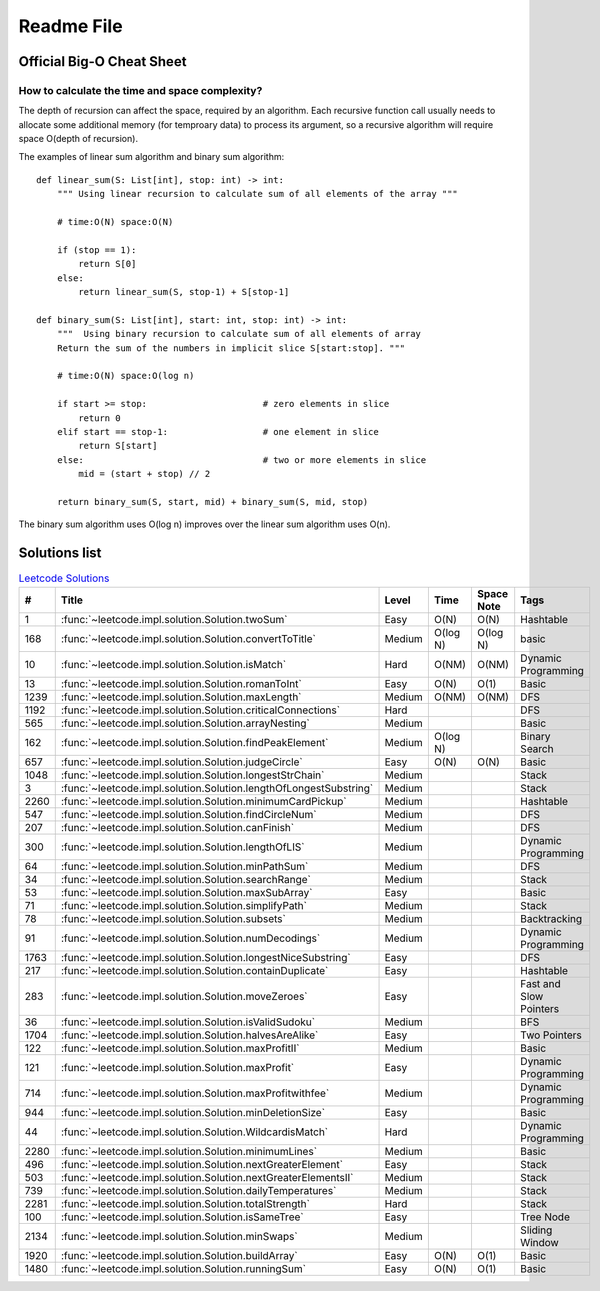 Readme File
===========

Official Big-O Cheat Sheet
------------------------------

.. image:: images/bigo_cheat.png
    :width: 1000

How to calculate the time and space complexity?
^^^^^^^^^^^^^^^^^^^^^^^^^^^^^^^^^^^^^^^^^^^^^^^^^^^^^^^^^^^^

The depth of recursion can affect the space, required by an algorithm. Each recursive function call usually needs to allocate some additional memory (for temproary data) to process its argument, so a recursive algorithm will require space O(depth of recursion).

The examples of linear sum algorithm and binary sum algorithm::

    def linear_sum(S: List[int], stop: int) -> int:
        """ Using linear recursion to calculate sum of all elements of the array """

        # time:O(N) space:O(N)

        if (stop == 1):
            return S[0]
        else:
            return linear_sum(S, stop-1) + S[stop-1]

    def binary_sum(S: List[int], start: int, stop: int) -> int:
        """  Using binary recursion to calculate sum of all elements of array
        Return the sum of the numbers in implicit slice S[start:stop]. """

        # time:O(N) space:O(log n)

        if start >= stop:                      # zero elements in slice
            return 0
        elif start == stop-1:                  # one element in slice
            return S[start]
        else:                                  # two or more elements in slice
            mid = (start + stop) // 2

        return binary_sum(S, start, mid) + binary_sum(S, mid, stop)

The binary sum algorithm uses O(log n) improves over the linear sum algorithm uses O(n).

Solutions list 
---------------------

.. csv-table:: `Leetcode Solutions <https://leetcode.com/qazqazqaz850/>`_
    :header-rows: 1
    :stub-columns: 0

    #, Title, Level, Time, Space Note, Tags
    1, :func:`~leetcode.impl.solution.Solution.twoSum`, Easy, O(N), O(N), Hashtable
    168, :func:`~leetcode.impl.solution.Solution.convertToTitle`, Medium, O(log N), O(log N), basic
    10, :func:`~leetcode.impl.solution.Solution.isMatch`, Hard, O(NM), O(NM), Dynamic Programming
    13, :func:`~leetcode.impl.solution.Solution.romanToInt`, Easy, O(N), O(1), Basic
    1239, :func:`~leetcode.impl.solution.Solution.maxLength`, Medium, O(NM), O(NM), DFS
    1192, :func:`~leetcode.impl.solution.Solution.criticalConnections`, Hard, , , DFS
    565, :func:`~leetcode.impl.solution.Solution.arrayNesting`, Medium, , , Basic
    162, :func:`~leetcode.impl.solution.Solution.findPeakElement`, Medium, O(log N) , , Binary Search
    657, :func:`~leetcode.impl.solution.Solution.judgeCircle`, Easy, O(N) , O(N), Basic
    1048, :func:`~leetcode.impl.solution.Solution.longestStrChain`, Medium, , , Stack
    3, :func:`~leetcode.impl.solution.Solution.lengthOfLongestSubstring`, Medium, , , Stack
    2260, :func:`~leetcode.impl.solution.Solution.minimumCardPickup`, Medium, , , Hashtable
    547, :func:`~leetcode.impl.solution.Solution.findCircleNum`, Medium, , , DFS
    207, :func:`~leetcode.impl.solution.Solution.canFinish`, Medium, , , DFS
    300, :func:`~leetcode.impl.solution.Solution.lengthOfLIS`, Medium, , , Dynamic Programming
    64, :func:`~leetcode.impl.solution.Solution.minPathSum`, Medium, , , DFS
    34, :func:`~leetcode.impl.solution.Solution.searchRange`, Medium, , , Stack
    53, :func:`~leetcode.impl.solution.Solution.maxSubArray`, Easy, , , Basic
    71, :func:`~leetcode.impl.solution.Solution.simplifyPath`, Medium, , , Stack
    78, :func:`~leetcode.impl.solution.Solution.subsets`, Medium, , , Backtracking
    91, :func:`~leetcode.impl.solution.Solution.numDecodings`, Medium, , , Dynamic Programming
    1763, :func:`~leetcode.impl.solution.Solution.longestNiceSubstring`, Easy, , , DFS
    217, :func:`~leetcode.impl.solution.Solution.containDuplicate`, Easy, , , Hashtable
    283, :func:`~leetcode.impl.solution.Solution.moveZeroes`, Easy, , , Fast and Slow Pointers
    36, :func:`~leetcode.impl.solution.Solution.isValidSudoku`, Medium, , , BFS
    1704, :func:`~leetcode.impl.solution.Solution.halvesAreAlike`, Easy, , , Two Pointers
    122, :func:`~leetcode.impl.solution.Solution.maxProfitII`, Medium, , , Basic
    121, :func:`~leetcode.impl.solution.Solution.maxProfit`, Easy, , , Dynamic Programming
    714, :func:`~leetcode.impl.solution.Solution.maxProfitwithfee`, Medium, , , Dynamic Programming
    944, :func:`~leetcode.impl.solution.Solution.minDeletionSize`, Easy, , , Basic
    44, :func:`~leetcode.impl.solution.Solution.WildcardisMatch`, Hard, , , Dynamic Programming
    2280, :func:`~leetcode.impl.solution.Solution.minimumLines`, Medium, , , Basic
    496, :func:`~leetcode.impl.solution.Solution.nextGreaterElement`, Easy, , , Stack
    503, :func:`~leetcode.impl.solution.Solution.nextGreaterElementsII`, Medium, , , Stack
    739, :func:`~leetcode.impl.solution.Solution.dailyTemperatures`, Medium, , , Stack
    2281, :func:`~leetcode.impl.solution.Solution.totalStrength`, Hard, , , Stack
    100, :func:`~leetcode.impl.solution.Solution.isSameTree`, Easy, , , Tree Node
    2134, :func:`~leetcode.impl.solution.Solution.minSwaps`, Medium, , , Sliding Window
    1920, :func:`~leetcode.impl.solution.Solution.buildArray`, Easy, O(N), O(1), Basic
    1480, :func:`~leetcode.impl.solution.Solution.runningSum`, Easy, O(N), O(1), Basic



.. mdinclude:: ../../README.md






